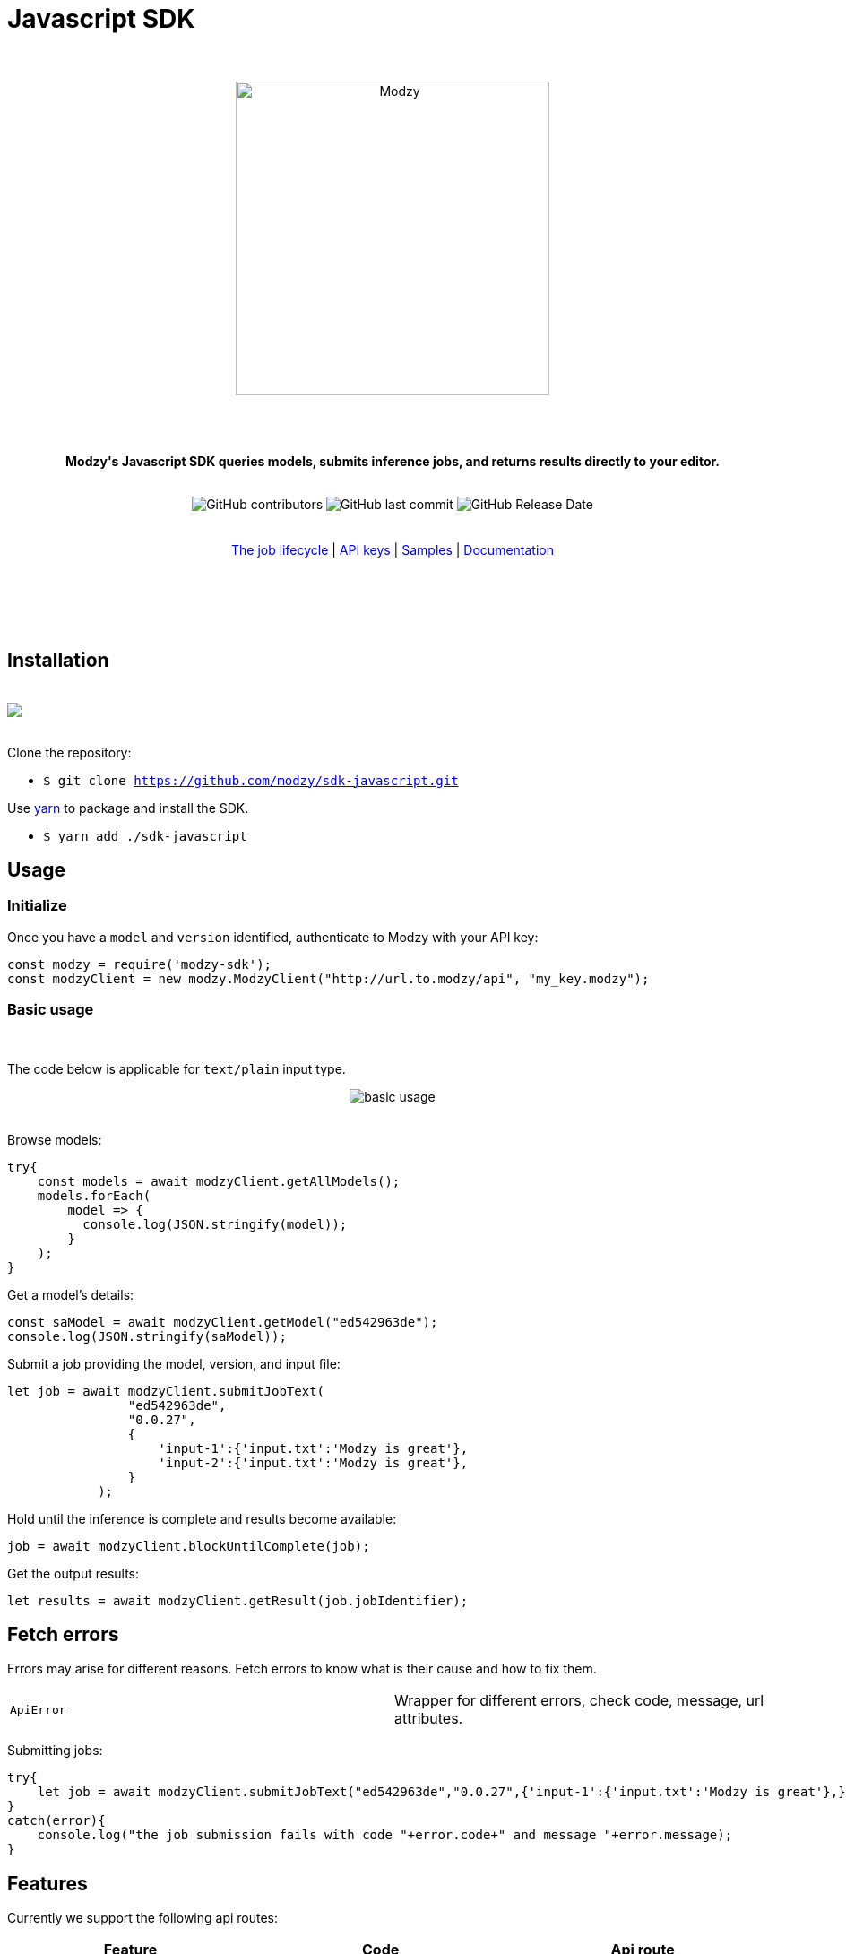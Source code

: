 :doctype: article
:icons: font
:source-highlighter: highlightjs
:docname: Javascript SDK





++++

<h1>Javascript SDK</h1>

<div align="center">

<br>
<br>


<img  src="https://www.modzy.com/wp-content/uploads/2019/10/modzy-logo-tm.svg" alt="Modzy" width="350" height="auto">

<br>
<br>
<br>
<br>




<p><b>Modzy's Javascript SDK queries models, submits inference jobs, and returns results directly to your editor.</b></p>


<br>


<img alt="GitHub contributors" src="https://img.shields.io/github/contributors/modzy/sdk-javascript">

<img alt="GitHub last commit" src="https://img.shields.io/github/last-commit/modzy/sdk-javascript">

<img alt="GitHub Release Date" src="https://img.shields.io/github/release-date/modzy/sdk-javascript">

</div>

<br>
<br>

<div align="center">
<a href=https://models.modzy.com/docs/how-to-guides/job-lifecycle style="text-decoration:none">The job lifecycle</a> |
<a href=https://models.modzy.com/docs/how-to-guides/api-keys style="text-decoration:none">API keys</a> |
<a href=/samples style="text-decoration:none">Samples</a> |
<a href=https://models.modzy.com/docs/home/home style="text-decoration:none">Documentation</a>


<br>
<br>
<br>
<br>



<br>

</div>

<br>



++++



== Installation

++++
<br>
<div align="center>
  <a href="https://asciinema.org/a/B1IkRkW4LjW7sufkjoMWoETH6"><img src="install.gif" style="max-width:100%"/></a>
</div>
<br>
++++

Clone the repository:

- `$ git clone https://github.com/modzy/sdk-javascript.git`

++++
<p>Use <a href=https://yarnpkg.com/ style="text-decoration:none">yarn</a> to package and install the SDK. </p>
++++

- `$ yarn add ./sdk-javascript`

//no reference to node.js in here but it is in contributing.

== Usage


=== Initialize

Once you have a `model` and `version` identified, authenticate to Modzy with your API key:

[source, js]
----
const modzy = require('modzy-sdk');
const modzyClient = new modzy.ModzyClient("http://url.to.modzy/api", "my_key.modzy");
----

=== Basic usage

++++
<br>
++++

The code below is applicable for `text/plain` input type.

++++
<div align="center">

<img src="js.gif" alt="basic usage" style="max-width:100%">

</div>

<br>
++++

Browse models:

[source, js]
----
try{
    const models = await modzyClient.getAllModels();
    models.forEach(
        model => {
          console.log(JSON.stringify(model));
        }
    );
}

----


Get a model's details:

[source, js]
----
const saModel = await modzyClient.getModel("ed542963de");
console.log(JSON.stringify(saModel));
----


Submit a job providing the model, version, and input file:

[source, js]
----
let job = await modzyClient.submitJobText(
                "ed542963de",
                "0.0.27",
                {
                    'input-1':{'input.txt':'Modzy is great'},
                    'input-2':{'input.txt':'Modzy is great'},
                }
            );
----

Hold until the inference is complete and results become available:

[source, js]
----
job = await modzyClient.blockUntilComplete(job);

----

Get the output results:

[source, js]
----
let results = await modzyClient.getResult(job.jobIdentifier);
----



== Fetch errors

Errors may arise for different reasons. Fetch errors to know what is their cause and how to fix them.

[cols="1,1"]
|===
|`ApiError` | Wrapper for different errors, check code, message, url attributes.
|===

Submitting jobs:

[source, js]
----
try{
    let job = await modzyClient.submitJobText("ed542963de","0.0.27",{'input-1':{'input.txt':'Modzy is great'},});
}
catch(error){
    console.log("the job submission fails with code "+error.code+" and message "+error.message);
}
----

== Features

Currently we support the following api routes:

:doc-pages: https://models.modzy.com/docs/
[cols=3*, stripes=even]
|===
|Feature|Code|Api route

|[small]#Get all models#
|[small]#modzyClient.getAllModels()#
|[small]#link:{doc-pages}marketplace/models/retrieve-all-models-versions[/api/models/all/versions/all]#

|[small]#List some models#
|[small]#modzyClient.getModels()#
|[small]#link:{doc-pages}marketplace/models/retrieve-models[/api/models]#

|[small]#Get model details#
|[small]#modzyClient.getModel()#
|[small]#link:{doc-pages}marketplace/models/retrieve-model-details[/api/models/:modelId]#

|[small]#Search models by name#
|[small]#modzyClient.getModelByName()#
|[small]#link:{doc-pages}marketplace/models/search-model-details[/api/models/search]#

|[small]#Get related models#
|[small]#modzyClient.getRelatedModels()#
|[small]#link:{doc-pages}marketplace/models/retrieve-related-models[/api/models/:modelId/related-models]#

|[small]#List model versions#
|[small]#modzyClient.getModelVersions()#
|[small]#link:{doc-pages}marketplace/versions/retrieve-versions[/api/models/:modelId/versions]#

|[small]#Get version details#
|[small]#modzyClient.getModelVersion()#
|[small]#link:{doc-pages}marketplace/versions/retrieve-version-details[/api/models/:modelId/versions/:version]#

|[small]#List tags#
|[small]#modzyClient.getAllTags()#
|[small]#link:{doc-pages}marketplace/tags/retrieve-tags[/api/models/tags]#

|[small]#Get models by tags#
|[small]#modzyClient.getTagsAndModels()#
|[small]#link:{doc-pages}marketplace/tags/retrieve-models-by-tags[/api/models/tags/:tagId]#

|[small]#Create a Job (Text)#
|[small]#modzyClient.submitJobText()#
|[small]#link:{doc-pages}jobs/jobs/submit-job-text[/api/jobs]#

|[small]#Create a Job (Embedded)#
|[small]#modzyClient.submitJobEmbedded()#
|[small]#link:{doc-pages}jobs/jobs/submit-job-embedded[/api/jobs]#

|[small]#Create a Job (AWS S3)#
|[small]#modzyClient.submitJobAWSS3()#
|[small]#link:{doc-pages}jobs/jobs/submit-job-aws[/api/jobs]#

|[small]#Create a Job (JDBC)#
|[small]#modzyClient.submitJobJDBC()#
|[small]#link:{doc-pages}jobs/jobs/submit-job-jdbc[/api/jobs]#

|[small]#Cancel a job#
|[small]#modzyClient.cancelJob()#
|[small]#link:{doc-pages}jobs/jobs/cancel-pending-job[/api/jobs/:jobId]#

|[small]#Hold until inference is complete#
|[small]#modzyClient.blockUntilComplete()#
|[small]#link:{doc-pages}jobs/jobs/submit-job-text[/api/jobs]#

|[small]#Get job details#
|[small]#modzyClient.getJob()#
|[small]#link:{doc-pages}jobs/jobs/retrieve-job-details[/api/jobs/:jobId]#

|[small]#Get results#
|[small]#modzyClient.cancelJob()#
|[small]#link:{doc-pages}jobs/results/retrieve-results[/api/results/:jobId]#

|[small]#List the job history#
|[small]#modzyClient.getJobHistory()#
|[small]#link:{doc-pages}jobs/job-history/retrieve-job-history[/api/jobs/history]#


|===

== Samples

++++
<p>Check out our <a href=/samples style="text-decoration:none">samples</a> for details on specific use cases.
</p>
++++

To run samples:

Set the base url and api key in each sample file:

[source, js]
----
// TODO: set the base url of modzy api and you api key
const modzyClient = new modzy.ModzyClient("http://modzy.url", "modzy-apy.key");
----
++++
<p>Or follow the instructions <a href="/contributing.adoc#set-environment-variables-in-bash" style="text-decoration:none">here</a> to learn more.
</p>
++++

And then, you can:

[source, bash]
----
`$ node samples/job_with_text_input_sample.js`
----

//== Older versions


== Contributing

++++
<p>We are happy to receive contributions from all of our users. Check out our <a href="/contributing.adoc" style="text-decoration:none">contributing file</a> to learn more.
</p>
++++

==== Code of conduct

++++
<a href="/CODE_OF_CONDUCT.md" style="text-decoration:none"><img src="https://img.shields.io/badge/Contributor%20Covenant-v2.0%20adopted-ff69b4.svg" alt="Contributor Covenant" style="max-width:100%;"></a>
++++

//== Credits
